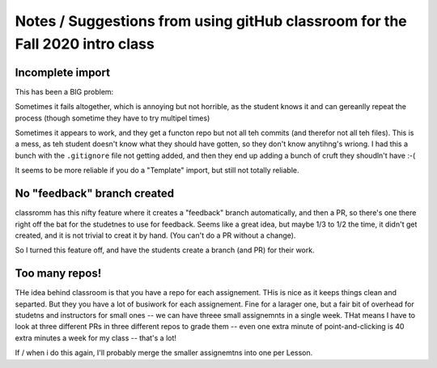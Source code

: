 Notes / Suggestions from using gitHub classroom for the Fall 2020 intro class
#############################################################################

Incomplete import
=================

This has been a BIG problem:

Sometimes it fails altogether, which is annoying but not horrible, as the student knows it and can gereanlly repeat the process
(though sometime they have to try multipel times)

Sometimes it appears to work, and they get a functon repo but not all teh commits (and therefor not all teh files).
This is a mess, as teh student doesn't know what they should have gotten, so they don't know anytihng's wriong.
I had this a bunch with the ``.gitignore`` file not getting added, and then they end up adding a bunch of cruft
they shoudln't have :-(

It seems to be more reliable if you do a "Template" import, but still not totally reliable.

No "feedback" branch created
============================

classromm has this nifty feature where it creates a "feedback" branch automatically, and then a PR,
so there's one there right off the bat for the studetnes to use for feedback.
Seems like a great idea, but maybe 1/3 to 1/2 the time, it didn't get created, and it is not trivial to creat it by hand.
(You can't do a PR without a change).

So I turned this feature off, and have the students create a branch (and PR) for their work.

Too many repos!
===============

THe idea behind classroom is that you have a repo for each assignement.
THis is nice as it keeps things clean and separted. But they you have a lot of busiwork for each assignement.
Fine for a larager one, but a fair bit of overhead for studetns and instructors for small ones -- we can have
threee small assignemnts in a single week. THat means I have to look at three different PRs in three different
repos to grade them -- even one extra minute of point-and-clicking is 40 extra minutes a week for my class -- that's a lot!

If / when i do this again, I'll probably merge the smaller assignemtns into one per Lesson.
